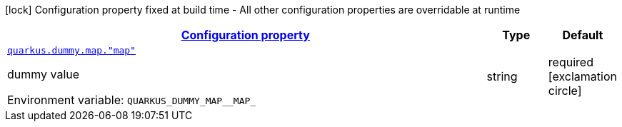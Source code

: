 
:summaryTableId: quarkus-it-bootstrap-config-extension-dummy-config-map-config
[.configuration-legend]
icon:lock[title=Fixed at build time] Configuration property fixed at build time - All other configuration properties are overridable at runtime
[.configuration-reference, cols="80,.^10,.^10"]
|===

h|[[quarkus-it-bootstrap-config-extension-dummy-config-map-config_configuration]]link:#quarkus-it-bootstrap-config-extension-dummy-config-map-config_configuration[Configuration property]

h|Type
h|Default

a| [[quarkus-it-bootstrap-config-extension-dummy-config-map-config_quarkus.dummy.map.-map]]`link:#quarkus-it-bootstrap-config-extension-dummy-config-map-config_quarkus.dummy.map.-map[quarkus.dummy.map."map"]`

[.description]
--
dummy value

ifdef::add-copy-button-to-env-var[]
Environment variable: env_var_with_copy_button:+++QUARKUS_DUMMY_MAP__MAP_+++[]
endif::add-copy-button-to-env-var[]
ifndef::add-copy-button-to-env-var[]
Environment variable: `+++QUARKUS_DUMMY_MAP__MAP_+++`
endif::add-copy-button-to-env-var[]
--|string 
|required icon:exclamation-circle[title=Configuration property is required]

|===